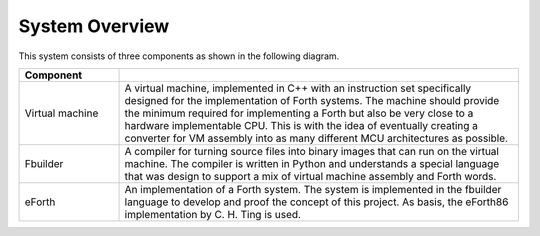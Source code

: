 System Overview
===============

This system consists of three components as shown in the following diagram.

.. uml::
   :caption: System overview

   [Virtual machine] as vm <<C++>>
   [fbuilder] <<Python>>
   [eForth] as eforth <<fvs>>

   fbuilder -> vm: builds images for
   fbuilder -> eforth: builds
   eforth -> vm: runs on

.. table::
   :widths: 20 80

   +-----------------+-------------------------------------------------------------------------------------+
   | Component       |                                                                                     |
   +=================+=====================================================================================+
   | Virtual machine | A virtual machine, implemented in C++ with an instruction set specifically designed |
   |                 | for the implementation of Forth systems. The machine should provide the minimum     |
   |                 | required for implementing a Forth but also be very close to a hardware              |
   |                 | implementable CPU. This is with the idea of eventually creating a converter for     |
   |                 | VM assembly into as many different MCU architectures as possible.                   |
   +-----------------+-------------------------------------------------------------------------------------+
   | Fbuilder        | A compiler for turning source files into binary images that can run on the virtual  |
   |                 | machine. The compiler is written in Python and understands a special language that  |
   |                 | was design to support a mix of virtual machine assembly and Forth words.            |
   +-----------------+-------------------------------------------------------------------------------------+
   | eForth          | An implementation of a Forth system. The system is implemented in the fbuilder      |
   |                 | language to develop and proof the concept of this project. As basis, the eForth86   |
   |                 | implementation by C. H. Ting is used.                                               |
   +-----------------+-------------------------------------------------------------------------------------+

